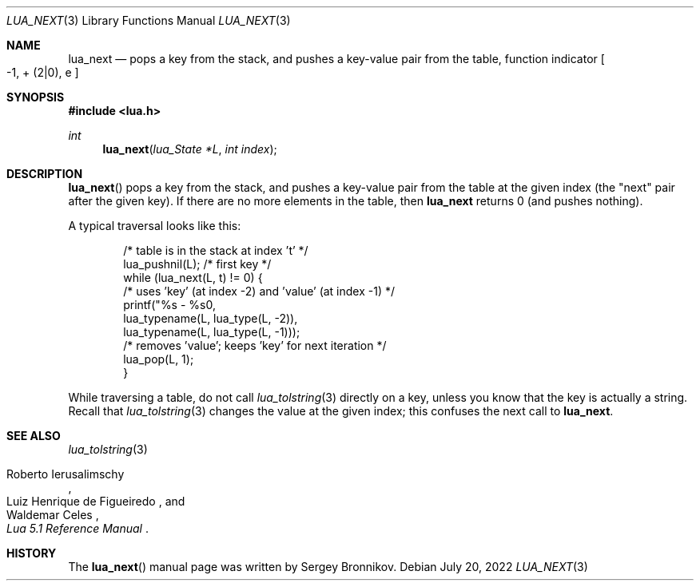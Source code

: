 .Dd $Mdocdate: July 20 2022 $
.Dt LUA_NEXT 3
.Os
.Sh NAME
.Nm lua_next
.Nd pops a key from the stack, and pushes a key-value pair from the table, function indicator
.Bo -1, + Pq 2|0 ,
e
.Bc
.Sh SYNOPSIS
.In lua.h
.Ft int
.Fn lua_next "lua_State *L" "int index"
.Sh DESCRIPTION
.Fn lua_next
pops a key from the stack, and pushes a key-value pair from the table at the
given index (the "next" pair after the given key).
If there are no more elements in the table, then
.Nm lua_next
returns 0 (and pushes nothing).
.Pp
A typical traversal looks like this:
.Pp
.Bd -literal -offset indent -compact
/* table is in the stack at index 't' */
lua_pushnil(L);  /* first key */
while (lua_next(L, t) != 0) {
  /* uses 'key' (at index -2) and 'value' (at index -1) */
  printf("%s - %s\n",
         lua_typename(L, lua_type(L, -2)),
         lua_typename(L, lua_type(L, -1)));
  /* removes 'value'; keeps 'key' for next iteration */
  lua_pop(L, 1);
}
.Ed
.Pp
While traversing a table, do not call
.Xr lua_tolstring 3
directly on a key, unless you know that the key is actually a string.
Recall that
.Xr lua_tolstring 3
changes the value at the given index; this confuses the next call to
.Nm lua_next .
.Sh SEE ALSO
.Xr lua_tolstring 3
.Rs
.%A Roberto Ierusalimschy
.%A Luiz Henrique de Figueiredo
.%A Waldemar Celes
.%T Lua 5.1 Reference Manual
.Re
.Sh HISTORY
The
.Fn lua_next
manual page was written by Sergey Bronnikov.
